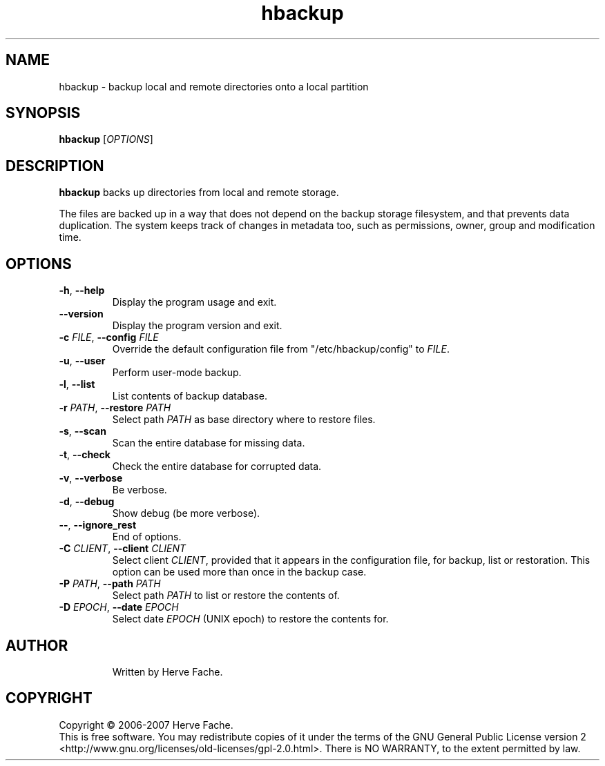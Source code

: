 .TH hbackup 1
.SH NAME
hbackup - backup local and remote directories onto a local partition
.SH SYNOPSIS
.B hbackup
.RI [ OPTIONS ]
.SH DESCRIPTION
.PP
.B hbackup
backs up directories from local and remote storage.
.PP
The files are backed up in a way that does not depend on the backup
storage filesystem, and that prevents data duplication. The system
keeps track of changes in metadata too, such as permissions, owner,
group and modification time.
.SH OPTIONS
.TP
.BR \-h ", " \-\-help
Display the program usage and exit.
.TP
.BR \-\-version
Display the program version and exit.
.TP
.BI \-c " FILE" "\fR,\fB \-\-config " FILE
Override the default configuration file from "/etc/hbackup/config" to
.IR FILE .
.TP
.BR \-u ", " \-\-user
Perform user-mode backup.
.TP
.BR \-l ", " \-\-list
List contents of backup database.
.TP
.BI \-r " PATH" "\fR,\fB \-\-restore " PATH
Select path 
.IR PATH
as base directory where to restore files.
.TP
.BR \-s ", " \-\-scan
Scan the entire database for missing data.
.TP
.BR \-t ", " \-\-check
Check the entire database for corrupted data.
.TP
.BR \-v ", " \-\-verbose
Be verbose.
.TP
.BR \-d ", " \-\-debug
Show debug (be more verbose).
.TP
.BR \-\- ", " \-\-ignore_rest
End of options.
.TP
.BI \-C " CLIENT" "\fR,\fB \-\-client " CLIENT
Select client
.IR CLIENT ,
provided that it appears in the configuration file, for backup, list or
restoration.  This option can be used more than once in the backup case.
.TP
.BI \-P " PATH" "\fR,\fB \-\-path " PATH
Select path
.IR PATH
to list or restore the contents of.
.TP
.BI \-D " EPOCH" "\fR,\fB \-\-date " EPOCH
Select date
.IR EPOCH
(UNIX epoch) to restore the contents for.
.TP

.SH AUTHOR
Written by Herve Fache.
.SH COPYRIGHT
Copyright \(co 2006-2007 Herve Fache.
.br
This is free software.  You may redistribute copies of it under the terms of
the GNU General Public License version 2
<http://www.gnu.org/licenses/old-licenses/gpl-2.0.html>.
There is NO WARRANTY, to the extent permitted by law.
